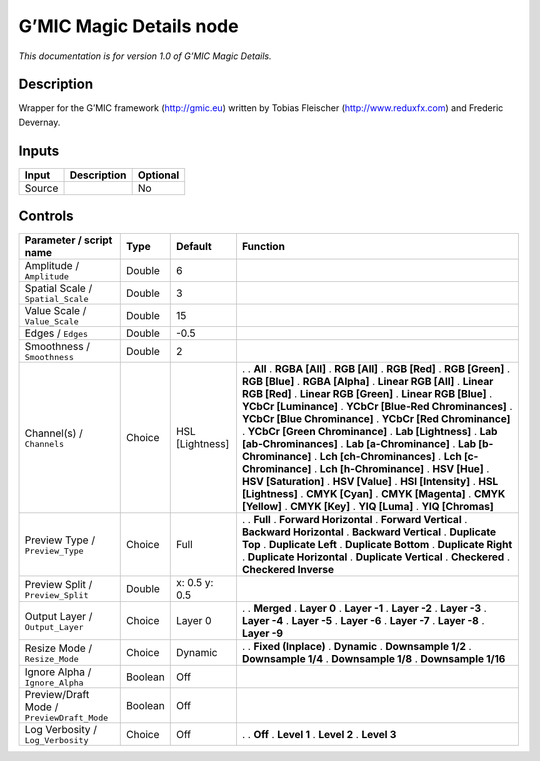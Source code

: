.. _eu.gmic.MagicDetails:

G’MIC Magic Details node
========================

*This documentation is for version 1.0 of G’MIC Magic Details.*

Description
-----------

Wrapper for the G’MIC framework (http://gmic.eu) written by Tobias Fleischer (http://www.reduxfx.com) and Frederic Devernay.

Inputs
------

====== =========== ========
Input  Description Optional
====== =========== ========
Source             No
====== =========== ========

Controls
--------

.. tabularcolumns:: |>{\raggedright}p{0.2\columnwidth}|>{\raggedright}p{0.06\columnwidth}|>{\raggedright}p{0.07\columnwidth}|p{0.63\columnwidth}|

.. cssclass:: longtable

========================================== ======= =============== ===================================
Parameter / script name                    Type    Default         Function
========================================== ======= =============== ===================================
Amplitude / ``Amplitude``                  Double  6                
Spatial Scale / ``Spatial_Scale``          Double  3                
Value Scale / ``Value_Scale``              Double  15               
Edges / ``Edges``                          Double  -0.5             
Smoothness / ``Smoothness``                Double  2                
Channel(s) / ``Channels``                  Choice  HSL [Lightness] .  
                                                                   . **All**
                                                                   . **RGBA [All]**
                                                                   . **RGB [All]**
                                                                   . **RGB [Red]**
                                                                   . **RGB [Green]**
                                                                   . **RGB [Blue]**
                                                                   . **RGBA [Alpha]**
                                                                   . **Linear RGB [All]**
                                                                   . **Linear RGB [Red]**
                                                                   . **Linear RGB [Green]**
                                                                   . **Linear RGB [Blue]**
                                                                   . **YCbCr [Luminance]**
                                                                   . **YCbCr [Blue-Red Chrominances]**
                                                                   . **YCbCr [Blue Chrominance]**
                                                                   . **YCbCr [Red Chrominance]**
                                                                   . **YCbCr [Green Chrominance]**
                                                                   . **Lab [Lightness]**
                                                                   . **Lab [ab-Chrominances]**
                                                                   . **Lab [a-Chrominance]**
                                                                   . **Lab [b-Chrominance]**
                                                                   . **Lch [ch-Chrominances]**
                                                                   . **Lch [c-Chrominance]**
                                                                   . **Lch [h-Chrominance]**
                                                                   . **HSV [Hue]**
                                                                   . **HSV [Saturation]**
                                                                   . **HSV [Value]**
                                                                   . **HSI [Intensity]**
                                                                   . **HSL [Lightness]**
                                                                   . **CMYK [Cyan]**
                                                                   . **CMYK [Magenta]**
                                                                   . **CMYK [Yellow]**
                                                                   . **CMYK [Key]**
                                                                   . **YIQ [Luma]**
                                                                   . **YIQ [Chromas]**
Preview Type / ``Preview_Type``            Choice  Full            .  
                                                                   . **Full**
                                                                   . **Forward Horizontal**
                                                                   . **Forward Vertical**
                                                                   . **Backward Horizontal**
                                                                   . **Backward Vertical**
                                                                   . **Duplicate Top**
                                                                   . **Duplicate Left**
                                                                   . **Duplicate Bottom**
                                                                   . **Duplicate Right**
                                                                   . **Duplicate Horizontal**
                                                                   . **Duplicate Vertical**
                                                                   . **Checkered**
                                                                   . **Checkered Inverse**
Preview Split / ``Preview_Split``          Double  x: 0.5 y: 0.5    
Output Layer / ``Output_Layer``            Choice  Layer 0         .  
                                                                   . **Merged**
                                                                   . **Layer 0**
                                                                   . **Layer -1**
                                                                   . **Layer -2**
                                                                   . **Layer -3**
                                                                   . **Layer -4**
                                                                   . **Layer -5**
                                                                   . **Layer -6**
                                                                   . **Layer -7**
                                                                   . **Layer -8**
                                                                   . **Layer -9**
Resize Mode / ``Resize_Mode``              Choice  Dynamic         .  
                                                                   . **Fixed (Inplace)**
                                                                   . **Dynamic**
                                                                   . **Downsample 1/2**
                                                                   . **Downsample 1/4**
                                                                   . **Downsample 1/8**
                                                                   . **Downsample 1/16**
Ignore Alpha / ``Ignore_Alpha``            Boolean Off              
Preview/Draft Mode / ``PreviewDraft_Mode`` Boolean Off              
Log Verbosity / ``Log_Verbosity``          Choice  Off             .  
                                                                   . **Off**
                                                                   . **Level 1**
                                                                   . **Level 2**
                                                                   . **Level 3**
========================================== ======= =============== ===================================
